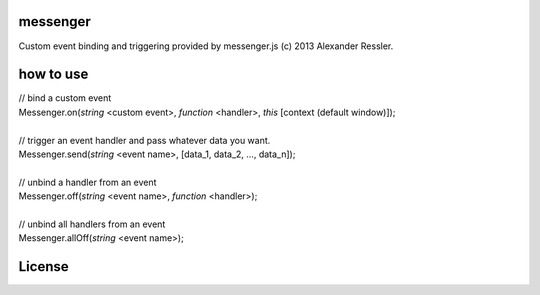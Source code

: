 messenger
=========

Custom event binding and triggering provided by messenger.js (c) 2013 Alexander Ressler.


how to use
==========

| // bind a custom event 
| Messenger.on(*string* <custom event>, *function* <handler>, *this* [context (default window)]);
|
| // trigger an event handler and pass whatever data you want.
| Messenger.send(*string* <event name>, [data_1, data_2, ..., data_n]);
|
| // unbind a handler from an event 
| Messenger.off(*string* <event name>, *function* <handler>);
|
| // unbind all handlers from an event
| Messenger.allOff(*string* <event name>);


License
=======



